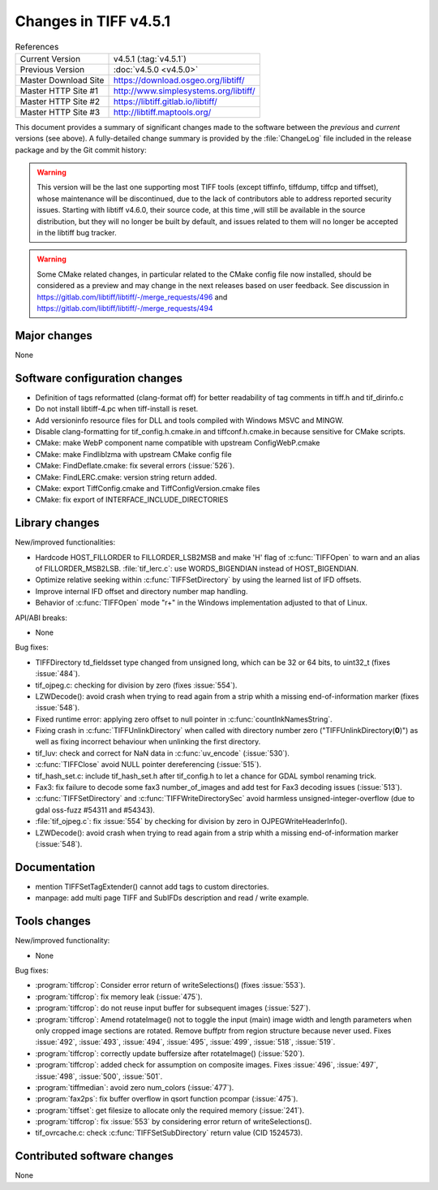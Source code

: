 Changes in TIFF v4.5.1
======================

.. table:: References
    :widths: auto

    ======================  ==========================================
    Current Version         v4.5.1 (:tag:`v4.5.1`)
    Previous Version        :doc:`v4.5.0 <v4.5.0>`
    Master Download Site    `<https://download.osgeo.org/libtiff/>`_
    Master HTTP Site #1     `<http://www.simplesystems.org/libtiff/>`_
    Master HTTP Site #2     `<https://libtiff.gitlab.io/libtiff/>`_
    Master HTTP Site #3     `<http://libtiff.maptools.org/>`_
    ======================  ==========================================

This document provides a summary of significant changes made to the
software between the *previous* and *current* versions (see
above). A fully-detailed change summary is provided by the :file:`ChangeLog` file
included in the release package and by the Git commit history:

.. warning::

    This version will be the last one supporting most TIFF tools (except tiffinfo,
    tiffdump, tiffcp and tiffset), whose maintenance will be discontinued, due
    to the lack of contributors able to address reported security issues.
    Starting with libtiff v4.6.0, their source code, at this time ,will still be
    available in the source distribution, but they will no longer be built by
    default, and issues related to them will no longer be accepted in the
    libtiff bug tracker.


.. warning::

    Some CMake related changes, in particular related to the CMake config file
    now installed, should be considered as a preview and may change in the next
    releases based on user feedback.
    See discussion in https://gitlab.com/libtiff/libtiff/-/merge_requests/496
    and https://gitlab.com/libtiff/libtiff/-/merge_requests/494

Major changes
-------------

None

Software configuration changes
------------------------------

* Definition of tags reformatted (clang-format off) for better
  readability of tag comments in tiff.h and tif_dirinfo.c

* Do not install libtiff-4.pc when tiff-install is reset.

* Add versioninfo resource files for DLL and tools
  compiled with Windows MSVC and MINGW.

* Disable clang-formatting for tif_config.h.cmake.in and
  tiffconf.h.cmake.in because sensitive for CMake scripts.

* CMake: make WebP component name compatible with upstream ConfigWebP.cmake

* CMake: make Findliblzma with upstream CMake config file

* CMake: FindDeflate.cmake: fix several errors (:issue:`526`).

* CMake: FindLERC.cmake: version string return added.

* CMake: export TiffConfig.cmake and TiffConfigVersion.cmake files

* CMake: fix export of INTERFACE_INCLUDE_DIRECTORIES

Library changes
---------------

New/improved functionalities:

* Hardcode HOST_FILLORDER to FILLORDER_LSB2MSB and make 'H' flag of
  :c:func:`TIFFOpen` to warn and an alias of FILLORDER_MSB2LSB. 
  :file:`tif_lerc.c`: use WORDS_BIGENDIAN instead of HOST_BIGENDIAN.

* Optimize relative seeking within :c:func:`TIFFSetDirectory`
  by using the learned list of IFD offsets.

* Improve internal IFD offset and directory number map handling.

* Behavior of :c:func:`TIFFOpen`  mode "r+" in the Windows implementation
  adjusted to that of Linux.

API/ABI breaks:

* None

Bug fixes:

* TIFFDirectory td_fieldsset type changed from unsigned long, which can
  be 32 or 64 bits, to uint32_t (fixes :issue:`484`).

* tif_ojpeg.c: checking for division by zero (fixes :issue:`554`).

* LZWDecode(): avoid crash when trying to read again from a strip whith
  a missing end-of-information marker (fixes :issue:`548`).

* Fixed runtime error: applying zero offset to null pointer
  in :c:func:`countInkNamesString`.

* Fixing crash in :c:func:`TIFFUnlinkDirectory` when called with
  directory number zero ("TIFFUnlinkDirectory(**0**)") as well as fixing
  incorrect behaviour when unlinking the first directory.

* tif_luv: check and correct for NaN data in :c:func:`uv_encode`
  (:issue:`530`).

* :c:func:`TIFFClose` avoid NULL pointer dereferencing
  (:issue:`515`).

* tif_hash_set.c: include tif_hash_set.h after tif_config.h
  to let a chance for GDAL symbol renaming trick.

* Fax3: fix failure to decode some fax3 number_of_images
  and add test for Fax3 decoding issues
  (:issue:`513`).

* :c:func:`TIFFSetDirectory` and :c:func:`TIFFWriteDirectorySec` 
  avoid harmless unsigned-integer-overflow
  (due to gdal oss-fuzz #54311 and #54343).

* :file:`tif_ojpeg.c`: fix :issue:`554` by checking for division by zero
  in OJPEGWriteHeaderInfo().

* LZWDecode(): avoid crash when trying to read again from a strip whith
  a missing end-of-information marker (:issue:`548`).

Documentation
-------------

* mention TIFFSetTagExtender() cannot add tags to custom directories.

* manpage: add multi page TIFF and SubIFDs description and read / write example.

Tools changes
-------------

New/improved functionality:

* None

Bug fixes:

* :program:`tiffcrop`: Consider error return of writeSelections() (fixes :issue:`553`).

* :program:`tiffcrop`: fix memory leak
  (:issue:`475`).

* :program:`tiffcrop`: do not reuse input buffer for subsequent images
  (:issue:`527`).

* :program:`tiffcrop`: Amend rotateImage() not to toggle the input
  (main) image width and length parameters when only cropped image
  sections are rotated. Remove buffptr from region structure
  because never used. Fixes
  :issue:`492`, :issue:`493`, :issue:`494`, :issue:`495`,
  :issue:`499`, :issue:`518`, :issue:`519`.

* :program:`tiffcrop`: correctly update buffersize after rotateImage() 
  (:issue:`520`).

* :program:`tiffcrop`: added check for assumption on composite images. Fixes
  :issue:`496`, :issue:`497`, :issue:`498`, :issue:`500`, :issue:`501`.

* :program:`tiffmedian`: avoid zero num_colors
  (:issue:`477`).

* :program:`fax2ps`: fix buffer overflow in qsort function pcompar
  (:issue:`475`).

* :program:`tiffset`: get filesize to allocate only the required memory
  (:issue:`241`).

* :program:`tiffcrop`: fix :issue:`553` by considering error return of writeSelections().

* tif_ovrcache.c: check :c:func:`TIFFSetSubDirectory` return value (CID 1524573).


Contributed software changes
----------------------------

None
